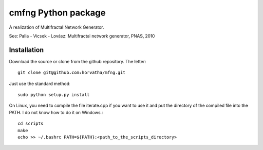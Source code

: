 ======================
cmfng Python package
======================

A realization of Multifractal Network Generator.

See:
Palla - Vicsek - Lovász: Multifractal network generator, PNAS, 2010

Installation
=============

Download the source or clone from the github repository. The letter::

    git clone git@github.com:horvatha/mfng.git

Just use the standard method::

    sudo python setup.py install

On Linux, you need to compile the file iterate.cpp if you want to use it
and put the directory of the compiled file into the PATH. I do not know
how to do it on Windows.::

    cd scripts
    make
    echo >> ~/.bashrc PATH=${PATH}:<path_to_the_scripts_directory>


